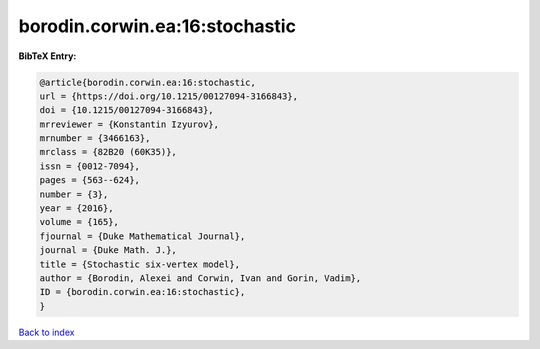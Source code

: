 borodin.corwin.ea:16:stochastic
===============================

.. :cite:t:`borodin.corwin.ea:16:stochastic`

.. bibliography:: ../../All.bib

**BibTeX Entry:**

.. code-block:: bibtex

   @article{borodin.corwin.ea:16:stochastic,
   url = {https://doi.org/10.1215/00127094-3166843},
   doi = {10.1215/00127094-3166843},
   mrreviewer = {Konstantin Izyurov},
   mrnumber = {3466163},
   mrclass = {82B20 (60K35)},
   issn = {0012-7094},
   pages = {563--624},
   number = {3},
   year = {2016},
   volume = {165},
   fjournal = {Duke Mathematical Journal},
   journal = {Duke Math. J.},
   title = {Stochastic six-vertex model},
   author = {Borodin, Alexei and Corwin, Ivan and Gorin, Vadim},
   ID = {borodin.corwin.ea:16:stochastic},
   }

`Back to index <../index>`_
